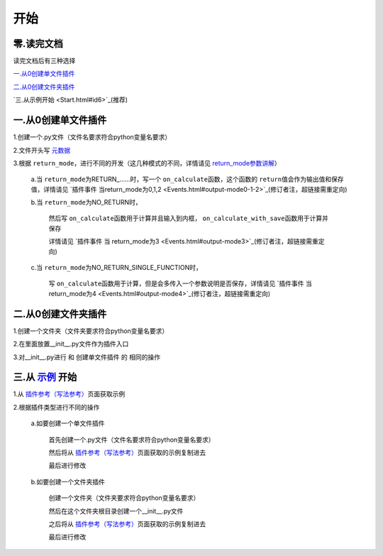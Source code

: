 开始
================

零.读完文档
-----------------
读完文档后有三种选择

`一.从0创建单文件插件`_

`二.从0创建文件夹插件`_

`三.从示例开始 <Start.html#id6>`_(推荐)

一.从0创建单文件插件
----------------------------

1.创建一个.py文件（文件名要求符合python变量名要求）

2.文件开头写 `元数据 <Metadata.html>`_

3.根据 ``return_mode``\，进行不同的开发（这几种模式的不同，详情请见 `return_mode参数讲解 <Metadata.html#return-mode>`_\）

    a.当 ``return_mode``\为RETURN_……时，写一个 ``on_calculate``\函数，这个函数的 ``return``\值会作为输出值和保存值，详情请见 `插件事件 当return_mode为0,1,2 <Events.html#output-mode0-1-2>`_(修订者注，超链接需重定向)

    b.当 ``return_mode``\为NO_RETURN时，

        然后写 ``on_calculate``\函数用于计算并且输入到内框， ``on_calculate_with_save``\函数用于计算并保存

        详情请见 `插件事件 当 return_mode为3 <Events.html#output-mode3>`_(修订者注，超链接需重定向)

    c.当 ``return_mode``\为NO_RETURN_SINGLE_FUNCTION时，

        写 ``on_calculate``\函数用于计算，但是会多传入一个参数说明是否保存，详情请见 `插件事件 当 return_mode为4 <Events.html#output-mode4>`_(修订者注，超链接需重定向)


二.从0创建文件夹插件
---------------------------------------

1.创建一个文件夹（文件夹要求符合python变量名要求）

2.在里面放置__init__.py文件作为插件入口

3.对__init__.py进行 和 创建单文件插件 的 相同的操作

三.从 `示例 <Example.html>`__ 开始
-------------------------------------------------------------------------------------------------------------------

1.从 `插件参考（写法参考） <Example.html>`__\页面获取示例

2.根据插件类型进行不同的操作

    a.如要创建一个单文件插件

        首先创建一个.py文件（文件名要求符合python变量名要求）

        然后将从 `插件参考（写法参考） <Example.html>`__\页面获取的示例复制进去

        最后进行修改

    b.如要创建一个文件夹插件

        创建一个文件夹（文件夹要求符合python变量名要求）

        然后在这个文件夹根目录创建一个__init__.py文件

        之后将从 `插件参考（写法参考） <Example.html>`__\页面获取的示例复制进去

        最后进行修改